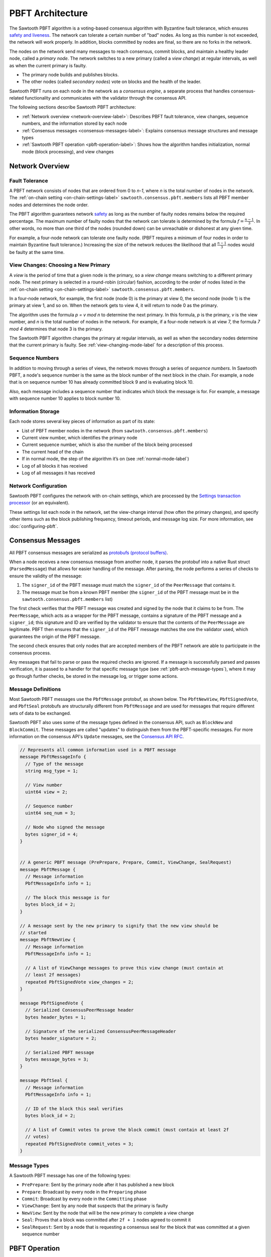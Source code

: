 PBFT Architecture
*****************

The Sawtooth PBFT algorithm is a voting-based consensus algorithm with Byzantine
fault tolerance, which ensures `safety and liveness
<https://en.wikipedia.org/wiki/Liveness#Liveness_and_safety>`__.
The network can tolerate a certain number of "bad" nodes. As long as this number
is not exceeded, the network will work properly. In addition, blocks committed
by nodes are final, so there are no forks in the network.

The nodes on the network send many messages to reach consensus, commit blocks,
and maintain a healthy leader node, called a `primary node`. The network
switches to a new primary (called a `view change`) at regular intervals, as well
as when the current primary is faulty.

* The primary node builds and publishes blocks.

* The other nodes (called `secondary nodes`) vote on blocks and the health of
  the leader.

Sawtooth PBFT runs on each node in the network as a `consensus engine`, a
separate process that handles consensus-related functionality and communicates
with the validator through the consensus API.

The following sections describe Sawtooth PBFT architecture:

* :ref:`Network overview <network-overview-label>`: Describes PBFT fault
  tolerance, view changes, sequence numbers, and the information stored
  by each node

* :ref:`Consensus messages <consensus-messages-label>`: Explains consensus
  message structures and message types

* :ref:`Sawtooth PBFT operation <pbft-operation-label>`: Shows how the
  algorithm handles initialization, normal mode (block processing), and view
  changes

.. _network-overview-label:

Network Overview
================

Fault Tolerance
---------------

A PBFT network consists of nodes that are ordered from 0 to `n-1`, where
`n` is the total number of nodes in the network. The
:ref:`on-chain setting <on-chain-settings-label>` ``sawtooth.consensus.pbft.members``
lists all PBFT member nodes and determines the node order.

The PBFT algorithm guarantees network `safety
<https://en.wikipedia.org/wiki/Liveness#Liveness_and_safety>`__
as long as the number of faulty nodes remains below the required percentage.
The maximum number of faulty nodes that the network can tolerate is determined
by the formula :math:`f = \frac{n - 1}{3}`. In other words, no more than one
third of the nodes (rounded down) can be unreachable or dishonest at any given
time.

For example, a four-node network can tolerate one faulty node. (PBFT requires a
minimum of four nodes in order to maintain Byzantine fault tolerance.)
Increasing the size of the network reduces the likelihood that all
:math:`\frac{n - 1}{3}` nodes would be faulty at the same time.

.. _view-changes-choosing-primary-label:

View Changes: Choosing a New Primary
------------------------------------

A `view` is the period of time that a given node is the primary, so a `view
change` means switching to a different primary node. The next primary is
selected in a round-robin (circular) fashion, according to the order of nodes
listed in the :ref:`on-chain setting <on-chain-settings-label>`
``sawtooth.consensus.pbft.members``.

In a four-node network, for example, the first node (node 0) is the primary at
view 0, the second node (node 1) is the primary at view 1, and so on.  When the
network gets to view 4, it will return to node 0 as the primary.

The algorithm uses the formula `p = v mod n` to determine the next
primary. In this formula, `p` is the primary, `v` is the view number, and `n` is
the total number of nodes in the network. For example, if a four-node network is
at view 7, the formula `7 mod 4` determines that node 3 is the primary.

The Sawtooth PBFT algorithm changes the primary at regular intervals, as well as
when the secondary nodes determine that the current primary is faulty.
See :ref:`view-changing-mode-label` for a description of this process.

Sequence Numbers
----------------

In addition to moving through a series of views, the network moves through a
series of `sequence numbers`. In Sawtooth PBFT, a node's sequence number is
the same as the block number of the next block in the chain. For example, a node
that is on sequence number 10 has already committed block 9 and is evaluating
block 10.

Also, each message includes a sequence number that indicates which block the
message is for. For example, a message with sequence number 10 applies to block
number 10.

.. _node-storage-label:

Information Storage
-------------------

Each node stores several key pieces of information as part of its state:

* List of PBFT member nodes in the network (from
  ``sawtooth.consensus.pbft.members``)

* Current view number, which identifies the primary node

* Current sequence number, which is also the number of the block being processed

* The current head of the chain

* If in normal mode, the step of the algorithm it’s on
  (see :ref:`normal-mode-label`)

* Log of all blocks it has received

* Log of all messages it has received

.. _network-config-label:

Network Configuration
---------------------

Sawtooth PBFT configures the network with on-chain settings, which are processed
by the `Settings transaction processor
<https://sawtooth.hyperledger.org/docs/core/releases/latest/transaction_family_specifications/settings_transaction_family.html>`__ (or an equivalent).

These settings list each node in the network, set the view-change interval (how
often the primary changes), and specify other items such as the block publishing
frequency, timeout periods, and message log size.
For more information, see :doc:`configuring-pbft`.


.. _consensus-messages-label:

Consensus Messages
==================

All PBFT consensus messages are serialized as `protobufs (protocol buffers)
<https://developers.google.com/protocol-buffers/>`__.

When a node receives a new consensus message from another node, it parses the
protobuf into a native Rust struct (``ParsedMessage``) that allows for easier
handling of the message. After parsing, the node performs a series of checks to
ensure the validity of the message:

1. The ``signer_id`` of the PBFT message must match the ``signer_id`` of the
   ``PeerMessage`` that contains it.

2. The message must be from a known PBFT member (the ``signer_id`` of the PBFT
   message must be in the ``sawtooth.consensus.pbft.members`` list)

The first check verifies that the PBFT message was created and signed by the
node that it claims to be from. The ``PeerMessage``, which acts as a wrapper for
the PBFT message, contains a signature of the PBFT message and a ``signer_id``;
this signature and ID are verified by the validator to ensure that the contents
of the ``PeerMessage`` are legitimate. PBFT then ensures that the ``signer_id``
of the PBFT message matches the one the validator used, which guarantees the
origin of the PBFT message.

The second check ensures that only nodes that are accepted members of the PBFT
network are able to participate in the consensus process.

Any messages that fail to parse or pass the required checks are ignored. If a
message is successfully parsed and passes verification, it is passed to a
handler for that specific message type (see :ref:`pbft-arch-message-types`),
where it may go through further checks, be stored in the message log, or trigger
some actions.


Message Definitions
-------------------

Most Sawtooth PBFT messages use the ``PbftMessage`` protobuf, as shown below.
The ``PbftNewView``, ``PbftSignedVote``, and ``PbftSeal`` protobufs are
structurally different from ``PbftMessage`` and are used for messages that
require different sets of data to be exchanged.

Sawtooth PBFT also uses some of the message types defined in the consensus API,
such as ``BlockNew`` and ``BlockCommit``. These messages are called "updates" to
distinguish them from the PBFT-specific messages. For more information on the
consensus API's ``Update`` messages, see the `Consensus API RFC
<https://github.com/hyperledger/sawtooth-rfcs/blob/master/text/0004-consensus-api.md#updates>`__.

.. code-block:: protobuf

    // Represents all common information used in a PBFT message
    message PbftMessageInfo {
      // Type of the message
      string msg_type = 1;

      // View number
      uint64 view = 2;

      // Sequence number
      uint64 seq_num = 3;

      // Node who signed the message
      bytes signer_id = 4;
    }


    // A generic PBFT message (PrePrepare, Prepare, Commit, ViewChange, SealRequest)
    message PbftMessage {
      // Message information
      PbftMessageInfo info = 1;

      // The block this message is for
      bytes block_id = 2;
    }

    // A message sent by the new primary to signify that the new view should be
    // started
    message PbftNewView {
      // Message information
      PbftMessageInfo info = 1;

      // A list of ViewChange messages to prove this view change (must contain at
      // least 2f messages)
      repeated PbftSignedVote view_changes = 2;
    }

    message PbftSignedVote {
      // Serialized ConsensusPeerMessage header
      bytes header_bytes = 1;

      // Signature of the serialized ConsensusPeerMessageHeader
      bytes header_signature = 2;

      // Serialized PBFT message
      bytes message_bytes = 3;
    }

    message PbftSeal {
      // Message information
      PbftMessageInfo info = 1;

      // ID of the block this seal verifies
      bytes block_id = 2;

      // A list of Commit votes to prove the block commit (must contain at least 2f
      // votes)
      repeated PbftSignedVote commit_votes = 3;
    }

.. _pbft-arch-message-types:

Message Types
-------------

A Sawtooth PBFT message has one of the following types:

* ``PrePrepare``: Sent by the primary node after it has published a new block

* ``Prepare``: Broadcast by every node in the ``Preparing`` phase

* ``Commit``: Broadcast by every node in the ``Committing`` phase

* ``ViewChange``: Sent by any node that suspects that the primary is faulty

* ``NewView``: Sent by the node that will be the new primary to complete a view
  change

* ``Seal``: Proves that a block was committed after ``2f + 1`` nodes agreed to
  commit it

* ``SealRequest``: Sent by a node that is requesting a consensus seal for the
  block that was committed at a given sequence number


.. _pbft-operation-label:

PBFT Operation
==============

The Sawtooth PBFT algorithm starts with initialization, then operates in one of
two modes:

* :ref:`Normal mode <normal-mode-label>` for processing blocks

* :ref:`View Changing mode <view-changing-mode-label>` for switching to a
  different primary node

.. note::

   The original PBFT definition includes a checkpointing procedure that is
   responsible for garbage collection of the log. Sawtooth PBFT does not
   implement this checkpointing procedure; instead, it cleans the log
   periodically during its normal operation. For more information, see
   :ref:`log-pruning-label`.


Initialization
--------------

When the Sawtooth PBFT consensus engine starts, it does the following:

* Loads its configuration

* Initializes its state and message log

* Establishes timers and counters


.. _normal-mode-label:

Normal Mode
-----------

In Normal mode, nodes check blocks and approve them to be committed to the
blockchain. The Sawtooth PBFT algorithm usually operates in normal mode unless a
:ref:`view change <view-changing-mode-label>` is necessary.


Procedure
^^^^^^^^^

The normal mode proceeds as follows:

1. All nodes begin in the ``PrePreparing`` phase; the purpose of this phase is
   for the primary to publish a new block and endorse the block with a
   ``PrePrepare`` message.

   - The primary node will send a request to its validator to initialize a new
     block. After a configurable timeout (determined by the
     ``sawtooth.consensus.pbft.block_publishing_delay`` setting), the primary will send
     a request to the validator to finalize the block and broadcast it to the
     network.

   - After receiving the block in a ``BlockNew`` update and ensuring that the
     block is valid, all nodes will store the block in their PBFT logs.

   - After receiving the ``BlockNew`` update, the primary will broadcast a
     ``PrePrepare`` message for that block to all of the nodes in the network.
     When the nodes receive this ``PrePrepare`` message, they will make sure it
     is valid; if it is, they will add it to their respective logs and move on
     to the ``Preparing`` phase.

#. In the ``Preparing`` phase, all secondary nodes (not the primary) broadcast a
   ``Prepare`` message that matches the accepted ``PrePrepare`` message. Each
   node will then add its own ``Prepare`` to its log, then accept ``Prepare``
   messages from other nodes and add them to its log. Once a node has ``2f + 1``
   ``Prepare`` messages in its log that match the accepted ``PrePrepare``, it
   will move on to the ``Committing`` phase.

#. The ``Committing`` phase is similar to the ``Preparing`` phase; nodes
   broadcast a ``Commit`` message to all nodes in the network, wait until there
   are ``2f + 1`` ``Commit`` messages in their logs, then move on to the
   ``Finishing`` phase. The only major difference between the ``Preparing`` and
   ``Committing`` phases is that in the ``Committing`` phase, the primary node
   is allowed to broadcast a message.

#. Once in the ``Finishing`` phase, each node will tell its validator to commit
   the block for which they have a matching ``PrePrepare``, ``2f + 1``
   ``Prepare`` messages, and ``2f + 1`` ``Commit`` messages. The node will then
   wait for a ``BlockCommit`` notification from its validator to signal that the
   block has been successfully committed to the chain. After receiving this
   confirmation, the node will update its state as follows:

   - Increment its sequence number by 1

   - Update its current chain head to the block that was just committed

   - Reset its phase to ``PrePreparing``

   Finally, the primary node will initialize a new block to start the process
   all over again.

This diagram summarizes the four Normal mode phases, the messages sent, and the
interactions with the validators. N1 is the primary node; N2, N3, and N4 are
secondary nodes.

.. figure:: images/normal_mode_procedure.png
    :alt: PBFT normal operation procedure


.. _log-pruning-label:

Log Pruning
^^^^^^^^^^^

Sawtooth PBFT does not implement a checkpointing procedure (garbage collection
of the log). Instead, each node cleans the log periodically during normal
operation.

Log size is controlled on each node with the ``--max_log_size`` option when
starting the PBFT consensus engine (see :ref:`cli-options-label`). When a
block is committed, each node compares the size of its log against the maximum
size. If the log exceeds this value, Sawtooth PBFT uses these rules to prune the
log:

- Keep blocks and messages for the sequence number of the block that was just
  committed, plus those for any higher (newer) sequence numbers

- Delete blocks and messages for all lower (earlier) sequence numbers


.. _view-changing-mode-label:

View Changing Mode
------------------

A `view change` switches to a different primary node. A node starts a new view
change if any of the following occur:

- The `idle timeout` expires - when a node enters the ``PrePreparing`` phase,
  it will start its idle timeout. If the node receives a new block and a
  matching ``PrePrepare`` from the primary for its current sequence number
  before the timeout expires, it will stop the timeout; if not, the node will
  initiate a view change when the timeout expires.

- The `commit timeout` expires - when a node enters the ``Preparing`` phase, it
  will start its commit timeout. If the node is able to move on to the
  ``Finishing`` phase and send a request to the validator to commit the block
  before the timeout expires, it will stop the timeout; if not, the node will
  initiate a view change when the timeout expires.

- The `view change timeout` expires - when a node starts a view change to view
  ``v``, it will start a view change timeout. If the node is able to complete
  the view change before the timeout expires, it will stop the timeout; if not,
  it will initiate a new view change to view ``v + 1``.

- Multiple ``PrePrepare`` messages are received for the same view and sequence
  number but different blocks - this indicates the primary is faulty, since
  this behavior is invalid.

- A ``Prepare`` message is received from the primary - this indicates the
  primary is faulty, since this behavior is invalid.

- ``f + 1`` ``ViewChange`` messages are received for the same view - this
  ensures that a node does not wait too long to start a view change; since only
  ``f`` nodes (at most) can be faulty at any given time, if more than ``f``
  nodes decide to start a view change, other nodes can safely join them to
  perform that view change.

To start a view change, a node will do the following:

1. Update its mode to ``ViewChanging(v)``, where ``v`` is the view the node is
   changing to
#. Stop both the idle and and commit timeouts, since these are not needed again
   until after the view change
#. Stop the view change timeout if it's been started; it will be restarted with a
   new value later
#. Broadcast a ``ViewChange`` message for the new view

``ViewChange`` messages are accepted and added to the log if they satisfy these
criteria:

- They are for a later view than the node's current view

- If the node is in the mode ``ViewChanging(v)``, the view in the message must
  be greater than or equal to ``v``

Once a node has received ``2f + 1`` ``ViewChange`` messages for the new view, it
will start its view change timeout; this timeout ensures that the new primary
starts the new view in a timely manner. The duration of the timeout is
calculated based on a base duration (determined by the
``sawtooth.consensus.pbft.view_change_duration`` setting) using the formula:
:math:`(DesiredViewNumber - CurrentViewNumber) * ViewChangeDuration`.

When the primary for the new view receives ``2f + 1`` ``ViewChange`` messages,
it will broadcast a ``NewView`` message to the network, signifying that the view
change is complete. As a proof that this view change is valid, the primary will
include ``2f + 1`` signed ``ViewChange`` messages from other nodes in the
``NewView`` message (the primary's own "vote" is implicit), which will be
validated by the other nodes.

If a node receives the new primary's valid ``NewView`` message before its view
change timeout expires, it will:

1. Stop the view change timeout

2. Update its view to match the new value

3. Revert back to Normal mode

However, if a node's view change timeout expires before it receives a
``NewView``, it will stop the timeout and initiate a brand new view change for
view ``v + 1`` (where ``v`` is the view it was attempting to change to before).


.. Licensed under Creative Commons Attribution 4.0 International License
.. https://creativecommons.org/licenses/by/4.0/

